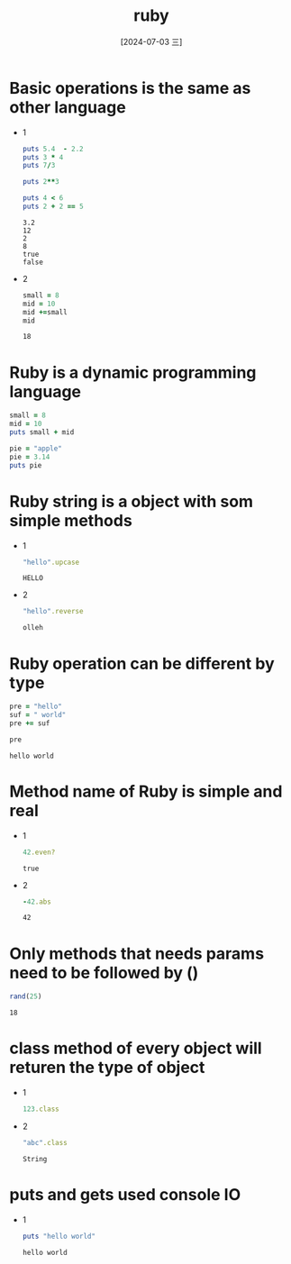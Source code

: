 :PROPERTIES:
:ID:       6af82d44-1d47-4ad2-b36f-e136e86b34a1
:END:
#+title: ruby
#+date: [2024-07-03 三]
#+last_modified: [2024-07-05 五 12:45]

* Basic operations is the same as other language

- 1
  #+BEGIN_SRC ruby :results output
    puts 5.4  - 2.2
    puts 3 * 4
    puts 7/3

    puts 2**3

    puts 4 < 6
    puts 2 + 2 == 5
  #+END_SRC

  #+RESULTS:
  : 3.2
  : 12
  : 2
  : 8
  : true
  : false


- 2  
  #+BEGIN_SRC ruby 
    small = 8
    mid = 10
    mid +=small
    mid
  #+END_SRC

  #+RESULTS:
  : 18


* Ruby is a dynamic programming language

#+BEGIN_SRC ruby :results output
    small = 8
    mid = 10
    puts small + mid

    pie = "apple"
    pie = 3.14
    puts pie
#+END_SRC



* Ruby string is a object with som simple methods

- 1
  #+BEGIN_SRC ruby
    "hello".upcase
  #+END_SRC

  #+RESULTS:
  : HELLO


- 2
  #+BEGIN_SRC ruby
    "hello".reverse
  #+END_SRC

  #+RESULTS:
  : olleh


* Ruby operation can be different by type
  #+BEGIN_SRC ruby
    pre = "hello"
    suf = " world"
    pre += suf

    pre
  #+END_SRC

  #+RESULTS:
  : hello world



* Method name of Ruby is simple and real
- 1 
  #+BEGIN_SRC ruby
    42.even?

  #+END_SRC

  #+RESULTS:
  : true

  
- 2
  #+BEGIN_SRC ruby
    -42.abs

  #+END_SRC

  #+RESULTS:
  : 42

  
* Only methods that needs params need to be followed by ()
  #+BEGIN_SRC ruby
    rand(25)

  #+END_SRC

  #+RESULTS:
  : 18


* class method of every object will returen the type of object

 - 1
  #+BEGIN_SRC ruby
    123.class

  #+END_SRC

  #+RESULTS:
  : Integer

- 2
  #+BEGIN_SRC ruby
    "abc".class

  #+END_SRC

  #+RESULTS:
  : String



* puts and gets used console IO
- 1
  #+BEGIN_SRC ruby :results output
    puts "hello world"
  #+END_SRC

  #+RESULTS:
  : hello world

